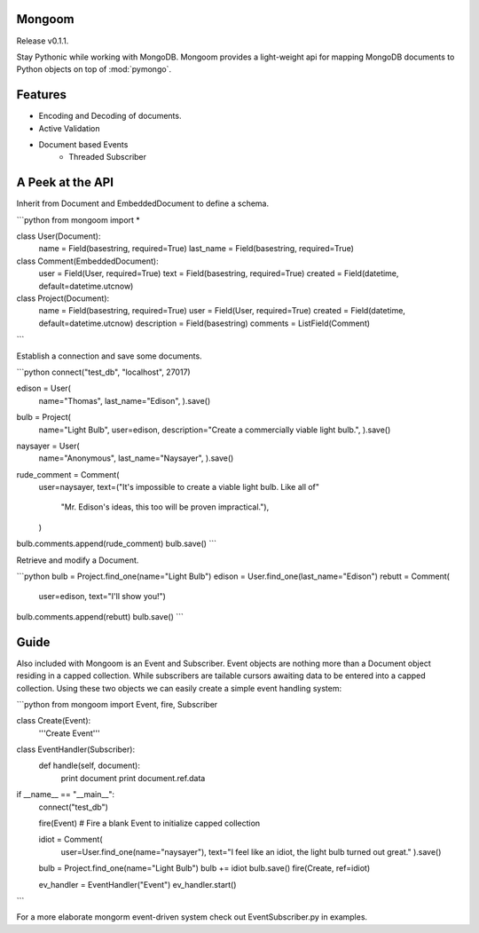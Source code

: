 Mongoom
=======

Release v0.1.1.

Stay Pythonic while working with MongoDB. Mongoom provides a light-weight api for mapping MongoDB documents to Python objects on top of :mod:`pymongo`.

Features
========

- Encoding and Decoding of documents.
- Active Validation
- Document based Events
    - Threaded Subscriber


A Peek at the API
=================

Inherit from Document and EmbeddedDocument to define a schema.

```python
from mongoom import *


class User(Document):
    name = Field(basestring, required=True)
    last_name = Field(basestring, required=True)


class Comment(EmbeddedDocument):
    user = Field(User, required=True)
    text = Field(basestring, required=True)
    created = Field(datetime, default=datetime.utcnow)


class Project(Document):
    name = Field(basestring, required=True)
    user = Field(User, required=True)
    created = Field(datetime, default=datetime.utcnow)
    description = Field(basestring)
    comments = ListField(Comment)
```

Establish a connection and save some documents.

```python
connect("test_db", "localhost", 27017)

edison = User(
    name="Thomas",
    last_name="Edison",
    ).save()

bulb = Project(
    name="Light Bulb",
    user=edison,
    description="Create a commercially viable light bulb.",
    ).save()

naysayer = User(
    name="Anonymous",
    last_name="Naysayer",
    ).save()

rude_comment = Comment(
    user=naysayer,
    text=("It's impossible to create a viable light bulb. Like all of"
          "Mr. Edison's ideas, this too will be proven impractical."),
    )

bulb.comments.append(rude_comment)
bulb.save()
```

Retrieve and modify a Document.

```python
bulb = Project.find_one(name="Light Bulb")
edison = User.find_one(last_name="Edison")
rebutt = Comment(
    user=edison,
    text="I'll show you!")
bulb.comments.append(rebutt)
bulb.save()
```

Guide
=====


Also included with Mongoom is an Event and Subscriber. Event objects are nothing more than a Document object residing in a capped collection. While subscribers are tailable cursors awaiting data to be entered into a capped collection. Using these two objects we can easily create a simple event handling system:

```python
from mongoom import Event, fire, Subscriber

class Create(Event):
    '''Create Event'''

class EventHandler(Subscriber):
    def handle(self, document):
        print document
        print document.ref.data

if __name__ == "__main__":
    connect("test_db")

    fire(Event)  # Fire a blank Event to initialize capped collection

    idiot = Comment(
        user=User.find_one(name="naysayer"),
        text="I feel like an idiot, the light bulb turned out great."
        ).save()
    bulb = Project.find_one(name="Light Bulb")
    bulb += idiot
    bulb.save()
    fire(Create, ref=idiot)

    ev_handler = EventHandler("Event")
    ev_handler.start()
```

For a more elaborate mongorm event-driven system check out EventSubscriber.py in examples.
